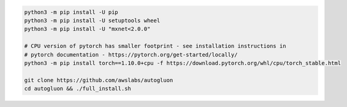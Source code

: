.. code-block:: bash

    python3 -m pip install -U pip
    python3 -m pip install -U setuptools wheel
    python3 -m pip install -U "mxnet<2.0.0"

    # CPU version of pytorch has smaller footprint - see installation instructions in
    # pytorch documentation - https://pytorch.org/get-started/locally/
    python3 -m pip install torch==1.10.0+cpu -f https://download.pytorch.org/whl/cpu/torch_stable.html

    git clone https://github.com/awslabs/autogluon
    cd autogluon && ./full_install.sh
